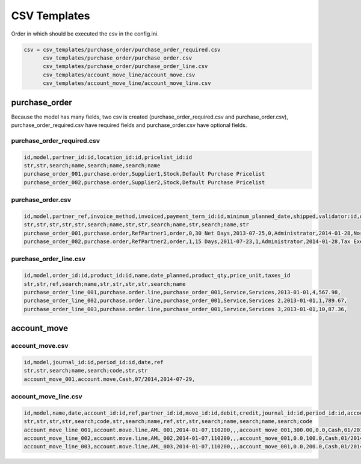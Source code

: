 CSV Templates
=============

Order in which should be executed the csv in the config.ini.

.. code-block :: python

    csv = csv_templates/purchase_order/purchase_order_required.csv
          csv_templates/purchase_order/purchase_order.csv
          csv_templates/purchase_order/purchase_order_line.csv
          csv_templates/account_move_line/account_move.csv
          csv_templates/account_move_line/account_move_line.csv

purchase_order
--------------

Because the model has many fields, two csv is created
(purchase_order_required.csv and purchase_order.csv),
purchase_order_required.csv have required fields and purchase_order.csv have
optional fields.

purchase_order_required.csv
~~~~~~~~~~~~~~~~~~~~~~~~~~~

.. code-block :: xml

    id,model,partner_id:id,location_id:id,pricelist_id:id
    str,str,search;name,search;name,search;name
    purchase_order_001,purchase.order,Supplier1,Stock,Default Purchase Pricelist
    purchase_order_002,purchase.order,Supplier2,Stock,Default Purchase Pricelist

purchase_order.csv
~~~~~~~~~~~~~~~~~~

.. code-block :: xml

    id,model,partner_ref,invoice_method,invoiced,payment_term_id:id,minimum_planned_date,shipped,validator:id,date_approve,fiscal_position:id,origin
    str,str,str,str,str,search;name,str,str,search;name,str,search;name,str
    purchase_order_001,purchase.order,RefPartner1,order,0,30 Net Days,2013-07-25,0,Administrator,2014-01-28,Normal Taxes,Doc1
    purchase_order_002,purchase.order,RefPartner2,order,1,15 Days,2011-07-23,1,Administrator,2014-01-28,Tax Exempt,Doc2

purchase_order_line.csv
~~~~~~~~~~~~~~~~~~~~~~~

.. code-block :: xml

    id,model,order_id:id,product_id:id,name,date_planned,product_qty,price_unit,taxes_id
    str,str,ref,search;name,str,str,str,str,search;name
    purchase_order_line_001,purchase.order.line,purchase_order_001,Service,Services,2013-01-01,4,567.98,
    purchase_order_line_002,purchase.order.line,purchase_order_001,Service,Services 2,2013-01-01,1,789.67,
    purchase_order_line_003,purchase.order.line,purchase_order_001,Service,Services 3,2013-01-01,10,87.36,

account_move
------------

account_move.csv
~~~~~~~~~~~~~~~~

.. code-block :: xml

    id,model,journal_id:id,period_id:id,date,ref
    str,str,search;name,search;code,str,str
    account_move_001,account.move,Cash,07/2014,2014-07-29,

account_move_line.csv
~~~~~~~~~~~~~~~~~~~~~

.. code-block :: xml

    id,model,name,date,account_id:id,ref,partner_id:id,move_id:id,debit,credit,journal_id:id,period_id:id,account_tax_id
    str,str,str,str,search;code,str,search;name,ref,str,str,search;name,search;name,search;code
    account_move_line_001,account.move.line,AML_001,2014-01-07,110200,,,account_move_001,300.00,0.0,Cash,01/2014,
    account_move_line_002,account.move.line,AML_002,2014-01-07,110200,,,account_move_001,0.0,100.0,Cash,01/2014,
    account_move_line_003,account.move.line,AML_003,2014-01-07,110200,,,account_move_001,0.0,200.0,Cash,01/2014,
